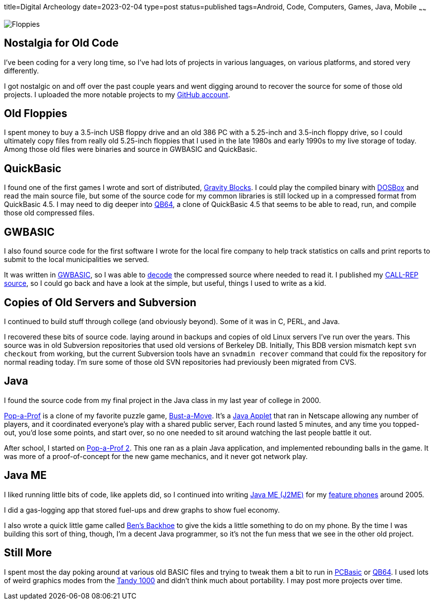 title=Digital Archeology
date=2023-02-04
type=post
status=published
tags=Android, Code, Computers, Games, Java, Mobile
~~~~~~

image:{site_context}images/2023/floppies.jpg[Floppies,role="right"]

== Nostalgia for Old Code

I've been coding for a very long time,
so I've had lots of projects
in various languages,
on various platforms,
and stored very differently.

I got nostalgic
on and off
over the past couple years
and went digging around
to recover
the source
for some of those old projects.
I uploaded the more notable projects
to my https://github.com/jflinchbaugh[GitHub account].

== Old Floppies

I spent money to buy a 3.5-inch USB floppy drive
and an old 386 PC
with a 5.25-inch and 3.5-inch floppy drive,
so I could ultimately copy files
from really old 5.25-inch floppies
that I used
in the late 1980s
and early 1990s
to my live storage
of today.
Among those old files
were binaries and source
in GWBASIC and QuickBasic.

== QuickBasic

I found one of the first games I wrote
and sort of distributed,
https://github.com/jflinchbaugh/gravity-blocks[Gravity Blocks].
I could play the compiled binary
with https://www.dosbox.com/[DOSBox]
and read the main source file,
but some of the source code
for my common libraries
is still locked up in a compressed format
from QuickBasic 4.5.
I may need to dig deeper into
https://github.com/QB64Official/qb64[QB64],
a clone of QuickBasic 4.5
that seems to be able
to read, run, and compile
those old compressed files.

== GWBASIC

I also found source code
for the first software
I wrote for the local fire company
to help track statistics on calls
and print reports
to submit
to the local municipalities
we served.

It was written in https://en.wikipedia.org/wiki/GW-BASIC[GWBASIC],
so I was able
to https://github.com/danvk/gwbasic-decoder[decode]
the compressed source
where needed to read it.
I published my
https://github.com/jflinchbaugh/call-rep-1992[CALL-REP source],
so I could go back
and have a look
at the simple,
but useful,
things I used to write
as a kid.

== Copies of Old Servers and Subversion

I continued
to build stuff
through college
(and obviously beyond).
Some of it was in C, PERL, and Java.

I recovered these bits
of source code.
laying around in backups and copies
of old Linux servers I've run
over the years.
This source was in old Subversion repositories
that used old versions of Berkeley DB.
Initially,
This BDB version mismatch
kept `svn checkout` from working,
but the current Subversion tools
have an `svnadmin recover` command
that could fix the repository
for normal reading today.
I'm sure some
of those old SVN repositories
had previously been migrated
from CVS.

== Java

I found the source code
from my final project
in the Java class
in my last year of college
in 2000.

https://github.com/jflinchbaugh/bust[Pop-a-Prof]
is a clone of my favorite puzzle game,
https://en.wikipedia.org/wiki/Puzzle_Bobble[Bust-a-Move].
It's a https://en.wikipedia.org/wiki/Java_applet[Java Applet]
that ran in Netscape
allowing any number of players,
and it coordinated everyone's play
with a shared public server,
Each round lasted 5 minutes,
and any time you topped-out,
you'd lose some points,
and start over,
so no one needed to sit around watching
the last people battle it out.

After school,
I started on 
https://github.com/jflinchbaugh/pop-a-prof-2[Pop-a-Prof 2].
This one ran as a plain Java application,
and implemented rebounding balls
in the game.
It was more of a proof-of-concept
for the new game mechanics,
and it never got network play.

== Java ME

I liked running little bits of code,
like applets did,
so I continued
into writing
https://en.wikipedia.org/wiki/Java_Platform,_Micro_Edition[Java ME (J2ME)]
for my
https://www.hjsoft.com/blog/2020/Past_Phones.html[feature phones]
around 2005.

I did a gas-logging app
that stored fuel-ups
and drew graphs to show fuel economy.

I also wrote
a quick little
game called https://github.com/jflinchbaugh/BensBackhoe[Ben's Backhoe]
to give the kids
a little something
to do on my phone.
By the time
I was building this sort
of thing,
though,
I'm a decent Java programmer,
so it's not the fun mess
that we see in the other old project.

== Still More

I spent most the day
poking around 
at various old BASIC files
and trying to tweak them
a bit to run
in https://robhagemans.github.io/pcbasic/[PCBasic]
or https://github.com/QB64Official/qb64[QB64].
I used lots of weird graphics modes
from the https://en.wikipedia.org/wiki/Tandy_1000[Tandy 1000]
and didn't think much about portability.
I may post more projects over time.
